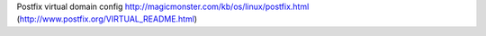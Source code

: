 Postfix virtual domain config
http://magicmonster.com/kb/os/linux/postfix.html
(http://www.postfix.org/VIRTUAL_README.html)